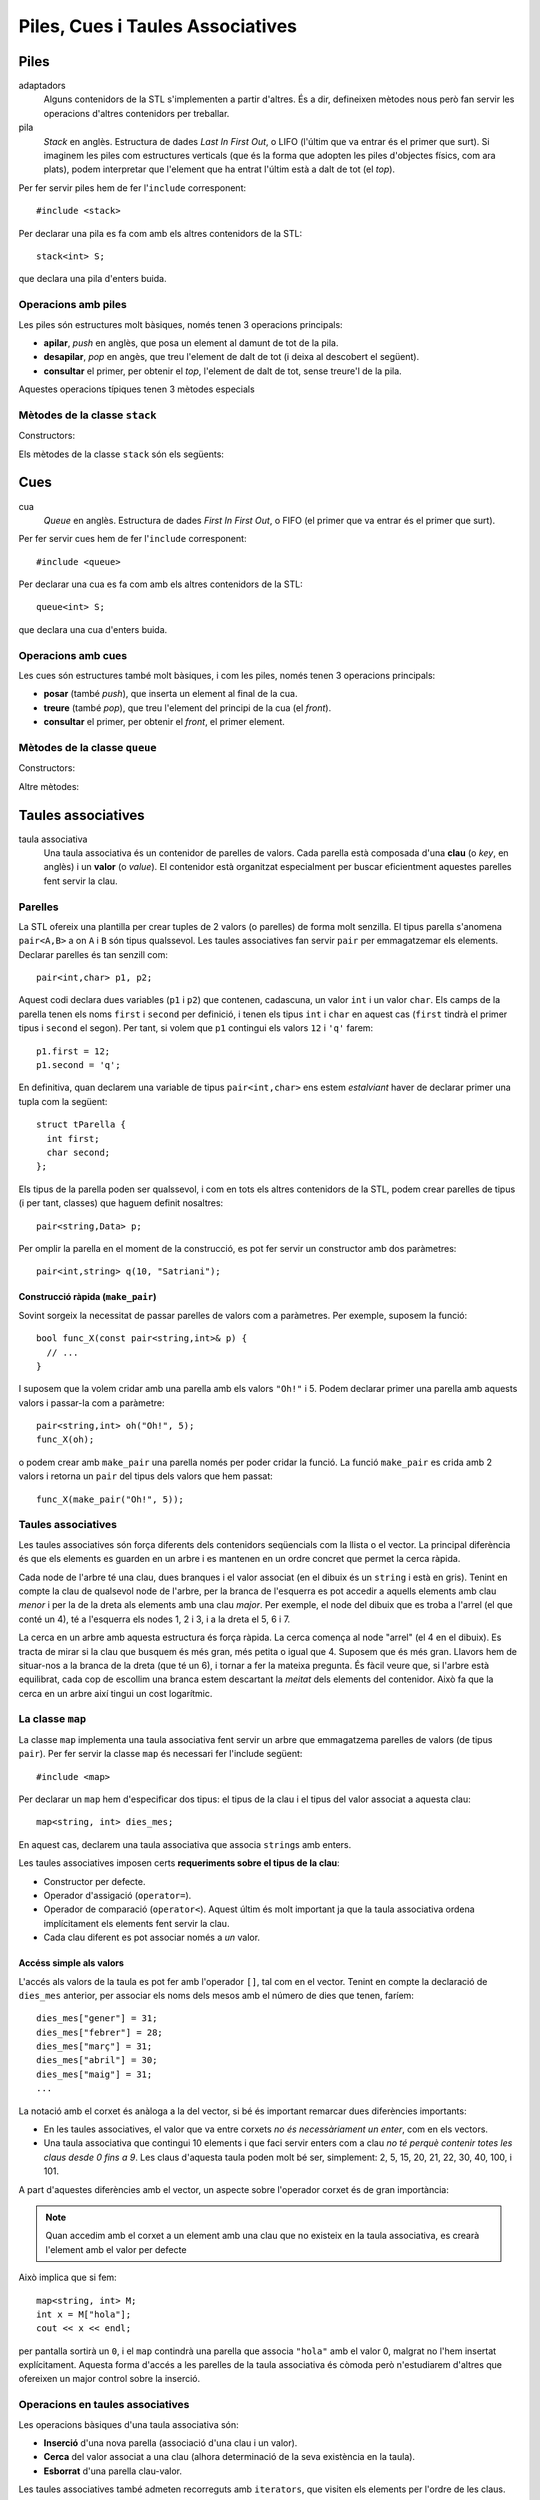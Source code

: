 
=================================
Piles, Cues i Taules Associatives
=================================

Piles
=====

adaptadors
   Alguns contenidors de la STL s'implementen a partir d'altres. És a
   dir, defineixen mètodes nous però fan servir les operacions
   d'altres contenidors per treballar.

pila 
   *Stack* en anglès. Estructura de dades *Last In First Out*, o LIFO
   (l'últim que va entrar és el primer que surt). Si imaginem les
   piles com estructures verticals (que és la forma que adopten les
   piles d'objectes físics, com ara plats), podem interpretar que
   l'element que ha entrat l'últim està a dalt de tot (el *top*).


Per fer servir piles hem de fer l'``include`` corresponent::

   #include <stack>

Per declarar una pila es fa com amb els altres contenidors de la STL::

   stack<int> S;

que declara una pila d'enters buida. 

Operacions amb piles
--------------------

Les piles són estructures molt bàsiques, només tenen 3 operacions
principals:

- **apilar**, *push* en anglès, que posa un element al damunt de tot
  de la pila. 

- **desapilar**, *pop* en angès, que treu l'element de dalt de tot (i
  deixa al descobert el següent).

- **consultar** el primer, per obtenir el *top*, l'element de dalt de tot, sense
  treure'l de la pila.

Aquestes operacions típiques tenen 3 mètodes especials


Mètodes de la classe ``stack``
------------------------------

Constructors:

.. cfunction:: stack<T>()
   
   Crea una pila buida.


.. cfunction:: stack<T>(const stack<T>& s)
   
   Crea una pila a partir d'una altra.


Els mètodes de la classe ``stack`` són els següents:


.. cfunction:: int stack<T>::size() const
   
   Per obtenir el tamany.


.. cfunction:: bool stack<T>::empty() const
   
   Per saber si la pila està buida. 


.. cfunction:: T& stack<T>::top()
   
   Retorna una referència a l'element de dalt de tot.


.. cfunction:: void stack<T>::push(const T& t)
   
   Apila un element a dalt de tot.


.. cfunction:: void stack<T>::pop()
   
   Elimina l'elemnt de dalt de tot.


.. exercici::

   Què mostra per pantalla el següent codi?
   ::
     
      stack<char> S;
      S.push('l'); S.push('e'); S.push('a');
      S.push('r'); S.push('z'); S.push('A');
      while (!S.empty()) {
        cout << S.top();
	S.pop();
      }

.. exercici::
   
   Fes una acció ``opera`` que rebi una pila d'enters i un caracter
   (que podrà ser només un de ``'+'``, ``'-'``, ``'*'`` i ``'/'``), i
   tregui els 2 valors superiors de la pila, realitzi la operació que
   indica el caracter, i posi el resultat a la pila. En el cas
   de la resta, si el *top* és ``a`` i el de sota ``b``, la resta ha
   de fer ``b - a`` (i semblant amb la divisió).

.. exercici::

   Imagina un programa que fa servir una pila d'enters i rep una
   seqüència d'enters i operacions. Quan rep un enter, l'apila, i quan
   rep una operació, tal com amb l'acció de l'exercici anterior,
   realitza la operació amb els 2 enters de dalt de la pila. Si el
   programa rep "``3 2 +``" deixarà un 5 a la pila. Si rep ``1 1 + 2
   *`` deixarà un 4. Calcula el resultat de les seqüències següents:

   - ``3 3 3 + *``
   - ``3 4 5 1 * + -``
   - ``1 2 + 3 -``
   - ``5 4 * 100 + 2 3 * 10 * -``

   Escriu aquestes expressions de la forma habitual (amb
   parèntesis). Per exemple, la seqüència ``1 1 + 2 *`` seria ((1 +
   1) * 2). La notació amb forma de seqüència s'anomena postfixa o
   polaca (algunes calculadores la fan servir).

.. exercici::
   
   L'acció següent intenta convertir un ``string`` en un enter i si
   pot, retorna ``true`` i fa servir el paràmetre ``val`` per retornar
   el resultat. Si no pot, retorna ``false``. Per fer-la servir és
   necessari fer un ``include`` especial: ``#include <sstream>``.
   ::

      bool es_enter(string s, int& val) {
        istringstream sin(s);
        sin >> val;
        return !sin.fail();
      }

   Amb l'ajuda, doncs, de l'acció ``es_enter`` i l'acció ``opera`` de
   l'exercici anterior, fes un programa que rebi una seqüència de
   paraules (acabada en ``"."``) que poden ser interpretats com enters
   o operadors, en notació polaca. Un exemple de seqüència seria::

      3 2 1 + * .
      
   El programa he de tenir una pila d'enters, i ha de llegir la
   seqüència com si fós de ``string``\s. Donat un element, si aquest
   representa un enter s'ha d'apilar, i si no s'ha de cridar a
   ``opera`` amb el caracter corresponent (podem suposar que la
   seqüència només conté les 4 operacions amb enters). Un cop rebut
   l'últim element (el ``"."``), s'ha de mostrar el *top* de la pila
   per pantalla.
  
Cues
====

cua
   *Queue* en anglès. Estructura de dades *First In First Out*, o FIFO
   (el primer que va entrar és el primer que surt).

Per fer servir cues hem de fer l'``include`` corresponent::

   #include <queue>

Per declarar una cua es fa com amb els altres contenidors de la STL::

   queue<int> S;

que declara una cua d'enters buida.

Operacions amb cues
-------------------

Les cues són estructures també molt bàsiques, i com les piles, només
tenen 3 operacions principals:

- **posar** (també *push*), que inserta un element al final de
  la cua.

- **treure** (també *pop*), que treu l'element del principi de la cua
  (el *front*).

- **consultar** el primer, per obtenir el *front*, el primer element.


Mètodes de la classe ``queue``
------------------------------

Constructors:

.. cfunction:: queue<T>()
   
   Crea una cua buida.


.. cfunction:: queue<T>(const queue<T>& s)
   
   Crea una cua a partir d'una altra.


Altre mètodes:

.. cfunction:: int queue<T>::size() const
   
   Per obtenir el tamany.


.. cfunction:: bool queue<T>::empty() const
   
   Per saber si la cua està buida. 


.. cfunction:: T& queue<T>::front()
   
   Retorna una referència al primer element.


.. cfunction:: T& queue<T>::back()
   
   Retorna una referència a l'últim element.


.. cfunction:: void queue<T>::push(const T& t)
   
   Inserta un element al final de la cua.


.. cfunction:: void queue<T>::pop()
   
   Elimina el primer element.


.. exercici::

   Determina el que mostrarà el següent codi per pantalla::

     queue<int> Q;
     for (int k = 3; k < 9; k++) Q.push(k);
     int& f = Q.front();
     f = 5;
     int& b = Q.back();
     b = 11;
     while (!Q.empty()) {
       cout << Q.front() << ' ';
       Q.pop();
     }
     

Taules associatives
===================

taula associativa
  Una taula associativa és un contenidor de parelles de valors. Cada
  parella està composada d'una **clau** (o *key*, en anglès) i un
  **valor** (o *value*). El contenidor està organitzat especialment
  per buscar eficientment aquestes parelles fent servir la clau.

Parelles
--------

La STL ofereix una plantilla per crear tuples de 2 valors (o parelles)
de forma molt senzilla. El tipus parella s'anomena ``pair<A,B>`` a on
``A`` i ``B`` són tipus qualssevol. Les taules associatives fan servir
``pair`` per emmagatzemar els elements. Declarar parelles és tan
senzill com::

   pair<int,char> p1, p2;
  
Aquest codi declara dues variables (``p1`` i ``p2``) que contenen,
cadascuna, un valor ``int`` i un valor ``char``. Els camps de la
parella tenen els noms ``first`` i ``second`` per definició, i tenen
els tipus ``int`` i ``char`` en aquest cas (``first`` tindrà el primer
tipus i ``second`` el segon). Per tant, si volem que ``p1`` contingui
els valors ``12`` i ``'q'`` farem::

   p1.first = 12;
   p1.second = 'q';

En definitiva, quan declarem una variable de tipus ``pair<int,char>`` ens
estem *estalviant* haver de declarar primer una tupla com la següent::

   struct tParella {
     int first;	   
     char second;
   };

Els tipus de la parella poden ser qualssevol, i com en tots els altres
contenidors de la STL, podem crear parelles de tipus (i per tant,
classes) que haguem definit nosaltres::

   pair<string,Data> p;

Per omplir la parella en el moment de la construcció, es pot fer
servir un constructor amb dos paràmetres::
 
   pair<int,string> q(10, "Satriani");


.. exercici::

   Declara el següent:

   - Una parella amb un real i un Booleà.
   - Una parella amb dos enters, inicializats a -1 i 13 (fent servir
     el constructor).

.. exercici::

   Declara un vector de 3 caselles de parelles d'un enter i un
   caràcter i omple el vector amb les parelles (``'a'``, 1), (``'b'``,
   2) i (``'c'``, 3).

.. exercici::

   Fes una funció que rebi una llista de parelles d'un ``string`` i un
   enter i esborri de la llista aquelles parelles a on l'enter sigui
   negatiu.


Construcció ràpida (``make_pair``)
""""""""""""""""""""""""""""""""""

Sovint sorgeix la necessitat de passar parelles de valors com a
paràmetres. Per exemple, suposem la funció::

   bool func_X(const pair<string,int>& p) {
     // ...
   }

I suposem que la volem cridar amb una parella amb els valors ``"Oh!"``
i 5. Podem declarar primer una parella amb aquests valors i
passar-la com a paràmetre::

  pair<string,int> oh("Oh!", 5);
  func_X(oh);

o podem crear amb ``make_pair`` una parella només per poder cridar la
funció. La funció ``make_pair`` es crida amb 2
valors i retorna un ``pair`` del tipus dels valors que hem passat::

  func_X(make_pair("Oh!", 5));

.. exercici::
   
   Suposa que tens una acció com::
  
     void resultat_partit(const pair<string,int>& local,
                          const pair<string,int>& visitant) {
       // ...
     }

   Cada paràmetre és un dels equips, amb el seu nom i el número de
   gols. Fent servir ``make_pair``, crida l'acció ``resultat_partit``
   amb el següent resultat: (Matalascanyas, 5), (Zurrianico, 1).


Taules associatives
-------------------

Les taules associatives són força diferents dels contenidors
seqüencials com la llista o el vector. La principal diferència és que
els elements es guarden en un arbre i es mantenen en un ordre concret
que permet la cerca ràpida.

.. image:: img/map.png
   :scale: 70
   :align: center

Cada node de l'arbre té una clau, dues branques i el valor associat
(en el dibuix és un ``string`` i està en gris). Tenint en compte la
clau de qualsevol node de l'arbre, per la branca de l'esquerra es pot
accedir a aquells elements amb clau *menor* i per la de la dreta als
elements amb una clau *major*. Per exemple, el node del dibuix que es
troba a l'arrel (el que conté un 4), té a l'esquerra els nodes 1, 2 i
3, i a la dreta el 5, 6 i 7.

La cerca en un arbre amb aquesta estructura és força ràpida. La cerca
comença al node "arrel" (el 4 en el dibuix). Es tracta de mirar si la
clau que busquem és més gran, més petita o igual que 4. Suposem que és
més gran. Llavors hem de situar-nos a la branca de la dreta (que té un
6), i tornar a fer la mateixa pregunta. És fàcil veure que, si l'arbre
està equilibrat, cada cop de escollim una branca estem descartant la
*meitat* dels elements del contenidor. Això fa que la cerca en un
arbre així tingui un cost logarítmic.

.. exercici::

   Quantes vegades haig de dividir per 2 el número 2048 per tal que
   sigui igual que 1? 

.. exercici::

   Quantes iteracions (com a màxim) hauré de fer en una taula
   associativa (perfectament equilibrada) de 512 elements per tal de
   trobar un element?

.. exercici::

   Quantes iteracions (com a màxim) hauré de fer en una taula
   associativa de ``n`` elements per trobar-ne un.


La classe ``map``
-----------------

La classe ``map`` implementa una taula associativa fent servir un
arbre que emmagatzema parelles de valors (de tipus ``pair``). Per fer
servir la classe ``map`` és necessari fer l'include següent::

   #include <map>

Per declarar un ``map`` hem d'especificar dos tipus: el tipus de la
clau i el tipus del valor associat a aquesta clau::

   map<string, int> dies_mes;

En aquest cas, declarem una taula associativa que associa ``string``\s
amb enters. 

Les taules associatives imposen certs **requeriments sobre el tipus de
la clau**:

- Constructor per defecte.
- Operador d'assigació (``operator=``).
- Operador de comparació (``operator<``). Aquest últim és molt
  important ja que la taula associativa ordena implícitament els
  elements fent servir la clau.
- Cada clau diferent es pot associar només a *un* valor.


Accéss simple als valors
""""""""""""""""""""""""

L'accés als valors de la taula es pot fer amb l'operador ``[]``, tal
com en el vector. Tenint en compte la declaració de ``dies_mes``
anterior, per associar els noms dels mesos amb el número de dies que
tenen, faríem::

   dies_mes["gener"] = 31;
   dies_mes["febrer"] = 28;
   dies_mes["març"] = 31;
   dies_mes["abril"] = 30;
   dies_mes["maig"] = 31;
   ...

La notació amb el corxet és anàloga a la del vector, si bé és
important remarcar dues diferències importants:

- En les taules associatives, el valor que va entre corxets *no és
  necessàriament un enter*, com en els vectors.

- Una taula associativa que contingui 10 elements i que faci servir
  enters com a clau *no té perquè contenir totes les claus
  desde 0 fins a 9*. Les claus d'aquesta taula poden molt bé ser,
  simplement: 2, 5, 15, 20, 21, 22, 30, 40, 100, i 101.

A part d'aquestes diferències amb el vector, un aspecte sobre
l'operador corxet és de gran importància:

.. note::

   Quan accedim amb el corxet a un element amb una clau que no
   existeix en la taula associativa, es crearà l'element amb el valor
   per defecte

Això implica que si fem::

   map<string, int> M;
   int x = M["hola"];
   cout << x << endl;

per pantalla sortirà un ``0``, i el ``map`` contindrà una parella que
associa ``"hola"`` amb el valor 0, malgrat no l'hem insertat
explícitament. Aquesta forma d'accés a les parelles de la taula
associativa és còmoda però n'estudiarem d'altres que ofereixen un
major control sobre la inserció.

.. exercici::

   Declara una taula associativa amb clau ``string`` i valors reals i
   posa-hi els valors: (``"pi"``, 3.14159), (``"e"``, 2.71828),
   (``"arrel2"``, 1.41421).

Operacions en taules associatives
---------------------------------

Les operacions bàsiques d'una taula associativa són:

- **Inserció** d'una nova parella (associació d'una clau i un valor).

- **Cerca** del valor associat a una clau (alhora determinació de la seva
  existència en la taula).

- **Esborrat** d'una parella clau-valor.

Les taules associatives també admeten recorreguts amb ``iterators``,
que visiten els elements per l'ordre de les claus. Quan recorrem un
``map``, els elements són parelles, per tant les claus les trobem en
el camp ``first``, i els valors associats al camp ``second``.

Inserció
""""""""

Per insertar una parella en una taula associativa, primer s'ha de
crear la parella amb el constructor ``make_pair``, i cridar el mètode
``insert`` (suposant la declaració de ``dies_mes`` de més amunt)::

   dies_mes.insert(make_pair("juny", 30));
   dies_mes.insert(make_pair("juliol", 31));

El mètode ``insert`` retorna un iterador que apunta a l'element que
hem insertat, per si necessitem aquest iterador. Per exemple, el
següent codi inserta la parella (``"desembre"``, 30) i després
canvia els dies a 31::

   map<string,int>::iterator i;
   i = dies_mes.insert(make_pair("desembre", 30));
   i->second = 31;  // canvia els dies de "desembre"
   

Cerca
"""""

Per saber si una taula associativa conté un cert element, farem servir
el mètode ``find``. Aquest mètode retorna un iterador a l'element, si
s'ha trobat, o un iterador al final del contenidor (l'``end()``), si
no s'ha trobat. Per exemple::

   map<string,int>::iterator i = dies_mes.find("març");
   if (i != dies_mes.end()) {
     cout << i->first << "té " << i->second << " dies" << endl;
   }


Esborrat
""""""""

Donat un iterador a un element d'un ``map``, el mètode ``erase``
esborra l'element del ``map``. Obtenir l'iterador pot implicar fer una
cerca abans, per esborrar el mes de Novembre farem::

   map<string,int>::iterator i = dies_mes.find("novembre");
   if (i != dies_mes.end()) {
     dies_mes.erase(i);
   }

Una altra versió de ``erase`` *només requereix l'ús de la clau*, i
esborra l'element amb aquella clau (si hi és). El següent codi, doncs,
fa el mateix que l'exemple anterior::

   dies_mes.erase("novembre");


.. exercici::

   Fes un programa que llegeixi una seqüència d'enters d'un fitxer
   ``"enters.txt"`` i mostri per pantalla un histograma. L'histograma
   ha de comptar quantes vegades ha aparegut cada enter a la
   seqüència.

.. exercici::

   Fes un programa que llegeixi un fitxer ``"fruites.txt"`` amb una
   llista de fruites i quantitats com la següent::

      peres 10 pomes 5 plàtans 15 kiwis 13 pomes 2 peres 4 plàtans 3
      maduixes 5 kiwis 1 maduixes 7 peres 2 ...

   i mostri per pantalla la suma de quantitats de cada fruita i també
   el total.


Resum de mètodes de ``map``
---------------------------


.. cfunction:: int map<K,V>::size()

   Retorna el tamany del contenidor.


.. cfunction:: bool map<K,V>::empty()

   Retorna ``true`` si el contenidor està buit.


.. cfunction:: void map<K,V>::clear()

   Esborra tots els elements.


.. cfunction:: iterator map<K,V>::insert(const pair<K,V>& p)

   Inserta una parella clau-valor en la taula associativa.


.. cfunction:: iterator map<K,V>::find(const C& clau)

   Retorna un iterador a l'element amb certa ``clau`` o ``end()``
   si no s'ha trobat. 

  
.. cfunction:: void map<K,V>::erase(iterator pos)

   Esborra el parell clau-valor que apunta el iterador ``pos``.


.. cfunction:: void map<K,V>::erase(const C& clau)

   Esborra el parell amb certa ``clau``.


Eficiència dels mètodes de ``map``
----------------------------------

En la taula següent es fa una comparació de les eficiències dels tres
contenidors (excepte ``stack`` i ``queue`` que són adaptadors)
estudiats, en les operacions d'interès per a les taules associatives:

================== ============ ============ =================
Operació           ``vector``   ``list``     ``map``  	 
================== ============ ============ =================
Accés              :math:`O(n)` :math:`O(1)` :math:`O(\log n)`
Inserció/Esborrat  :math:`O(1)` :math:`O(n)` :math:`O(\log n)`
================== ============ ============ =================

Les taules associatives són útils quan volem associar dades amb claus
que no es tradueixen fàcilment a enters (perquè si fós així fariem
servir un vector) o les claus formen un conjunt d'enters a on hi ha
molts "forats" (conjunts anomenats *sparse*), com per exemple: {1, 5,
20, 100, 200, 500, i 1000}. Les taules associatives no són de tan
ràpid accés com els vectors (però no tan lentes com les llistes), ni
són de inserció ràpida com les llistes (però no tan lentes com els
vectors). 

L'ús de les taules associatives, doncs, té avantatges quan en un
programa necessitem inserir sovint dades en el contenidor i també
sovint necessitem accedir a les dades que hem insertat.

Problemes
---------

.. problema::

   Dissenya un programa per calcular la taula de les 25 paraules més
   freqüents d'un text. La freqüència de cada paraula és el nombre de
   vegades que apareix en el text. El programa ha de llegir un fitxer
   amb el text (pots obtenir textos a `Project Gutenberg
   <http://www.projectgutenberg.org>`), llegir la seqüència de
   paraules (que cal passar a minúscules i netejar de signes de
   puntuació), calcular la freqüència de les paraules i finalment
   mostrar les 25 més freqüents i quantes vegades apareixen.
